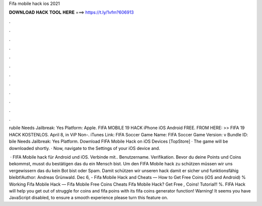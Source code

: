 Fifa mobile hack ios 2021



𝐃𝐎𝐖𝐍𝐋𝐎𝐀𝐃 𝐇𝐀𝐂𝐊 𝐓𝐎𝐎𝐋 𝐇𝐄𝐑𝐄 ===> https://t.ly/1vfm?606913



.



.



.



.



.



.



.



.



.



.



.



.

rubile Needs Jailbreak: Yes Platform: Apple. FIFA MOBILE 19 HACK iPhone iOS Android FREE. FROM HERE: >>  FIFA 19 HACK KOSTENLOS. April 8, in ViP Non-. iTunes Link: ‎FIFA Soccer Game Name: FIFA Soccer Game Version: v Bundle ID: bile Needs Jailbreak: Yes Platform. Download FIFA Mobile Hack on iOS Devices [TopStore] · The game will be downloaded shortly. · Now, navigate to the Settings of your iOS device and.

 · FIFA Mobile hack für Android und iOS. Verbinde mit.. Benutzername. Verifikation. Bevor du deine Points und Coins bekommst, musst du bestätigen das du ein Mensch bist. Um den FIFA Mobile hack zu schützen müssen wir uns vergewissern das du kein Bot bist oder Spam. Damit schützen wir unseren hack damit er sicher und funktionsfähig bleibt!Author: Andreas Grünwald. Dec 6, - Fifa Mobile Hack and Cheats — How to Get Free Coins (iOS and Android) % Working Fifa Mobile Hack — Fifa Mobile Free Coins Cheats Fifa Mobile Hack? Get Free *,* Coins! Tutorial!! %. FIFA Hack will help you get out of struggle for coins and fifa poins with its fifa coins generator function! Warning! It seems you have JavaScript disabled, to ensure a smooth experience please turn this feature on.

